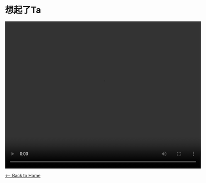 * 想起了Ta
#+begin_export HTML
<video width="640" height="480" controls="controls">
<source src="./video/xiang-qi-le-ta.mp4" type="video/mp4"/>
</video>
#+end_export

[[./index.org][<-- Back to Home]]
